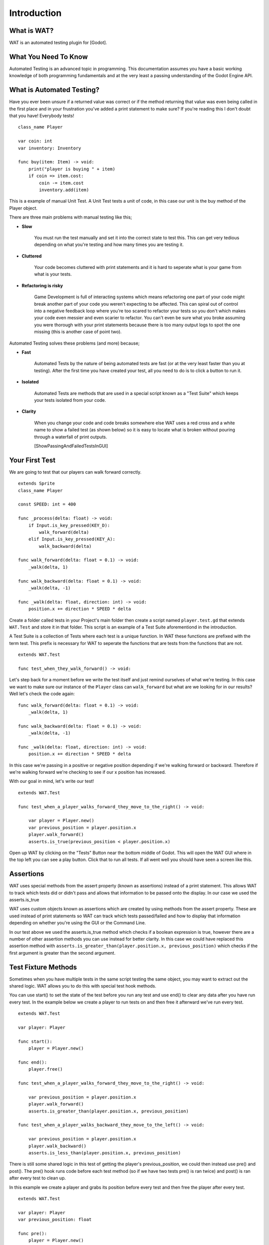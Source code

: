 Introduction
=============

*************
What is WAT?
*************

WAT is an automated testing plugin for [Godot].

**********************
What You Need To Know
**********************

Automated Testing is an advanced topic in programming. This documentation assumes you have a basic working knowledge
of both programming fundamentals and at the very least a passing understanding of the Godot Engine API.

***************************
What is Automated Testing?
***************************

Have you ever been unsure if a returned value was correct or if the method returning that value was even being called in the first place and in your
frustration you've added a print statement to make sure? If you're reading this I don't doubt that you have! Everybody tests!

::

    class_name Player

    var coin: int
    var inventory: Inventory

    func buy(item: Item) -> void:
        print("player is buying " + item)
        if coin => item.cost:
            coin -= item.cost
            inventory.add(item)

This is a example of manual Unit Test. A Unit Test tests a unit of code, in this case our unit is the
buy method of the Player object.

There are three main problems with manual testing like this;

* **Slow**

    You must run the test manually and set it into the correct state to test this. This can get very tedious depending on 
    what you're testing and how many times you are testing it.

* **Cluttered**

    Your code becomes cluttered with print statements and it is hard to seperate what is your game from what is your tests.

* **Refactoring is risky**

    Game Development is full of interacting systems which means refactoring one part of your code might break
    another part of your code you weren't expecting to be affected. This can spiral out of control into a negative feedback loop where you're
    too scared to refactor your tests so you don't which makes your code even messier and even scarier to refactor. You can't even be sure what you broke
    assuming you were thorough with your print statements because there is too many output logs to spot the one missing (this is another case of point two).

Automated Testing solves these problems (and more) because;

* **Fast**

    Automated Tests by the nature of being automated tests are fast (or at the very least faster than you at testing). After the first time you have created
    your test, all you need to do is to click a button to run it. 

* **Isolated**

    Automated Tests are methods that are used in a special script known as a "Test Suite" which keeps your tests isolated from your code. 

* **Clarity**

    When you change your code and code breaks somewhere else WAT uses a red cross and a white name to show a failed test (as shown below) so it is easy
    to locate what is broken without pouring through a waterfall of print outputs.

    [ShowPassingAndFailedTestsInGUI]

***************
Your First Test
***************

We are going to test that our players can walk forward correctly.

::

    extends Sprite
    class_name Player

    const SPEED: int = 400

    func _process(delta: float) -> void:
        if Input.is_key_pressed(KEY_D):
            walk_forward(delta)
        elif Input.is_key_pressed(KEY_A):
            walk_backward(delta)
	
    func walk_forward(delta: float = 0.1) -> void:
        _walk(delta, 1)
        
    func walk_backward(delta: float = 0.1) -> void:
        _walk(delta, -1)

    func _walk(delta: float, direction: int) -> void:
        position.x += direction * SPEED * delta

Create a folder called tests in your Project's main folder then create a script named ``player.test.gd`` that extends ``WAT.Test``
and store it in that folder. This script is an example of a Test Suite aforementiond in the introduction.

A Test Suite is a collection of Tests where each test is a unique function. In WAT these functions are prefixed with the term test. This prefix
is necessary for WAT to seperate the functions that are tests from the functions that are not.

::

    extends WAT.Test

    func test_when_they_walk_forward() -> void:

Let's step back for a moment before we write the test itself and just remind ourselves of what we're testing. In this case we want to make sure our instance of
the ``Player`` class can ``walk_forward`` but what are we looking for in our results? Well let's check the code again:

::

    func walk_forward(delta: float = 0.1) -> void:
        _walk(delta, 1)

    func walk_backward(delta: float = 0.1) -> void:
        _walk(delta, -1)

    func _walk(delta: float, direction: int) -> void:
        position.x += direction * SPEED * delta

In this case we're passing in a positive or negative position depending if we're walking forward or backward. Therefore if we're walking forward we're checking to see
if our x position has increased.

With our goal in mind, let's write our test!

::

    extends WAT.Test

    func test_when_a_player_walks_forward_they_move_to_the_right() -> void:

        var player = Player.new()
        var previous_position = player.position.x
        player.walk_forward()
        asserts.is_true(previous_position < player.position.x)

Open up WAT by clicking on the "Tests" Button near the bottom middle of Godot. This will open the
WAT GUI where in the top left you can see a play button. Click that to run all tests. If all went well you should
have seen a screen like this.

.. image:: imgs/results.png

***********
Assertions
***********

WAT uses special methods from the assert property (known as assertions) instead of a print statement. This allows WAT to track which
tests did or didn't pass and allows that information to be passed onto the display. In our case we used the asserts.is_true  

WAT uses custom objects known as assertions which are created by using methods from the assert property. These are used instead of print statements so
WAT can track which tests passed/failed and how to display that information depending on whether you're using the GUI or the Command Line.

In our test above we used the asserts.is_true method which checks if a boolean expression is true, however there are a number of other assertion methods you
can use instead for better clarity. In this case we could have replaced this assertion method with ``asserts.is_greater_than(player.position.x, previous_position)``
which checks if the first argument is greater than the second argument.

*********************
Test Fixture Methods
*********************

Sometimes when you have multiple tests in the same script testing the same object, you may want to extract out the shared logic. WAT allows you to do this
with special test hook methods.  

You can use start() to set the state of the test before you run any test and use end() to clear any data after you have run every test. In the example
below we create a player to run tests on and then free it afterward we've run every test.

::

    extends WAT.Test

    var player: Player

    func start():
        player = Player.new()

    func end():
        player.free()

    func test_when_a_player_walks_forward_they_move_to_the_right() -> void:

        var previous_position = player.position.x
        player.walk_forward()
        asserts.is_greater_than(player.position.x, previous_position)

    func test_when_a_player_walks_backward_they_move_to_the_left() -> void:

        var previous_position = player.position.x
        player.walk_backward()
        asserts.is_less_than(player.position.x, previous_position)

There is still some shared logic in this test of getting the player's previous_position, we could then instead use pre() and post(). The pre() hook runs code
before each test method (so if we have two tests pre() is ran twice) and post() is ran after every test to clean up. 

In this example we create a player and grabs its position before every test and then free the player after every test.

::

    extends WAT.Test

    var player: Player
    var previous_position: float

    func pre():
        player = Player.new()
        previous_position = player.position.x

    func post():
        player.free()

    func test_when_a_player_walks_forward_they_move_to_the_right() -> void:

        player.walk_forward()
        asserts.is_greater_than(player.position.x, previous_position)

    func test_when_a_player_walks_backward_they_move_to_the_left() -> void:

        player.walk_backward()
        asserts.is_less_than(player.position.x, previous_position)

Previously we mentioned getting into the correct state for a manual test can take a long time. These test-hooks allow you to setup that complicated state
and have it refresh per every test in the script which is one of the major benefits of automed testing. Not only that but by using hooks you can make the tests
themselves avoid clutter and focus on what's really important a per test basis.

***********************
A Detailed String View
***********************

So far when we have run our tests we have gotten an image like this.

.. image:: imgs/results.png

Which shows us the sanitized path of the Test Suite and the test method name. WAT comes with three helper methods to give these names
better clarity for those who want them.

Every Test Suite has a title() method that users are intended to override to return a String. This will replace the test script path with
(hopefully) a clearer name in the results display.

::

    extends WAT.Test

    func title() -> String:
        return "Given A Player"

.. image:: imgs/given.png

Any time you run a test method, you can call the describe method which takes a String and will replace the test method name with that String in the
results display.

::

    extends WAT.Test

    func title() -> String:
        return "Given A Player"

    func test_when_a_player_walks_forward_they_move_to_the_right() -> void:
        describe("When they walk forward")

.. image:: imgs/when.png

And any assertion method you use has an optional context string as the very last argument which makes that assertion show up in the results display
with that context string.


::

    extends WAT.Test

    func title() -> String:
        return "Given A Player"

    func test_when_a_player_walks_forward_they_move_to_the_right() -> void:
        describe("When they walk forward")

        var player = Player.new()
        var previous_position = player.position.x
        player.walk_forward()
        asserts.is_greater_than(player.position.x, previous_position, "Then they have moved to the right")

.. image:: imgs/then.png

You can also check the basic details of that assertion by clicking on it (if you didn't include the context string for that
assertion, you can find the details by clicking on the method name).

.. image:: imgs/details.png

    
